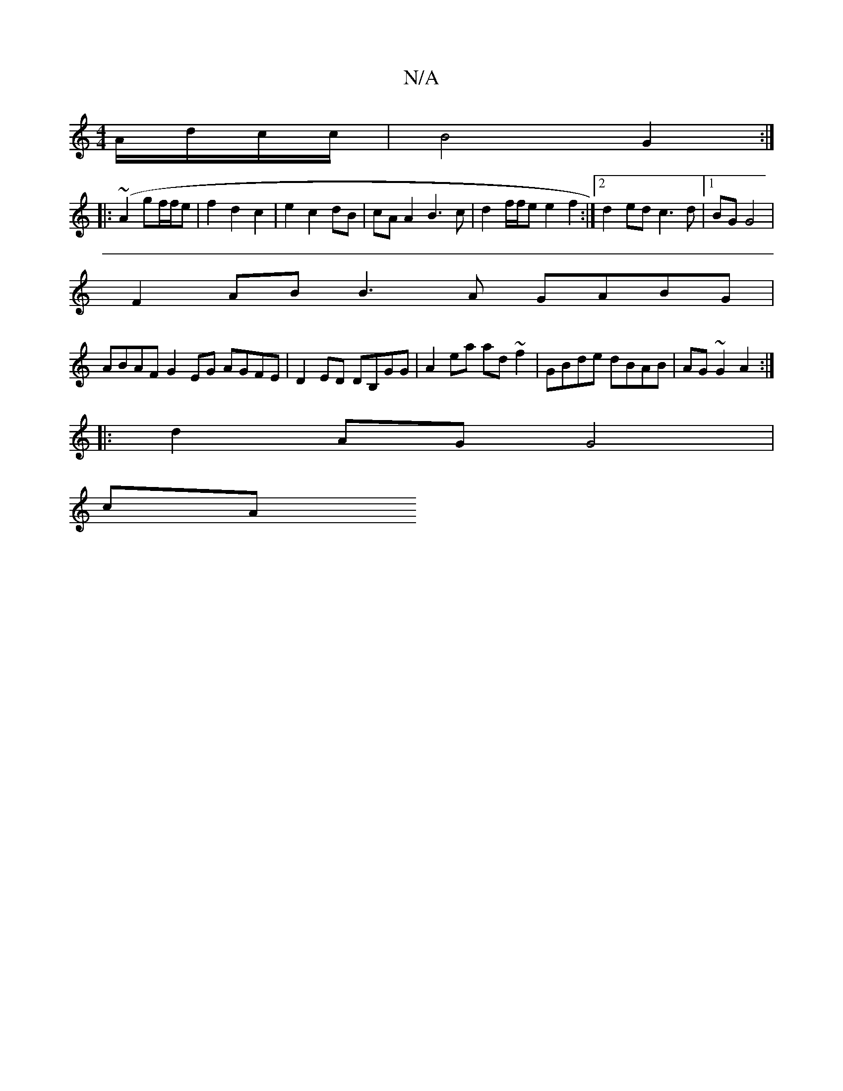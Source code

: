 X:1
T:N/A
M:4/4
R:N/A
K:Cmajor
A/d/c/c/ | B4 G2:|
|:(~A2 gf/f/e | f2 d2 c2 | e2 c2 dB | cA A2 B3 c | d2 f/f/e e2 f2 :|2 d2ed c3d |[1 BG G4 |
F2 AB B3A GABG |
ABAF G2EG AGFE|D2ED DB,GG|A2 ea ad~f2|GBde dBAB|AG~G2 A2:|
|:d2 AG G4|
cA